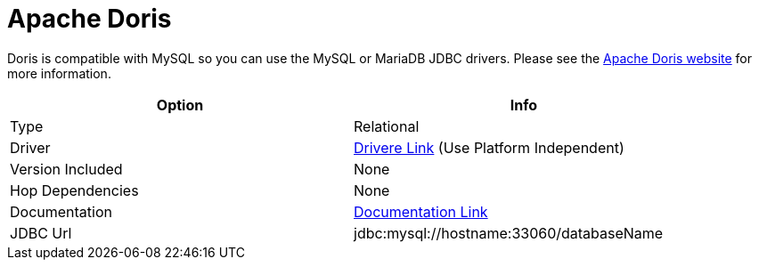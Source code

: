 ////
Licensed to the Apache Software Foundation (ASF) under one
or more contributor license agreements.  See the NOTICE file
distributed with this work for additional information
regarding copyright ownership.  The ASF licenses this file
to you under the Apache License, Version 2.0 (the
"License"); you may not use this file except in compliance
with the License.  You may obtain a copy of the License at
  http://www.apache.org/licenses/LICENSE-2.0
Unless required by applicable law or agreed to in writing,
software distributed under the License is distributed on an
"AS IS" BASIS, WITHOUT WARRANTIES OR CONDITIONS OF ANY
KIND, either express or implied.  See the License for the
specific language governing permissions and limitations
under the License.
////
[[database-plugins-mariadb]]
:documentationPath: /database/databases/
:language: en_US
:page-alternativeEditUrl: https://github.com/apache/incubator-hop/edit/master/plugins/databases/doros/src/main/doc/doris.adoc
= Apache Doris

Doris is compatible with MySQL so you can use the MySQL or MariaDB JDBC drivers.
Please see the https://doris.apache.org[Apache Doris website] for more information.

[width="90%", cols="2*", options="header"]
|===
| Option | Info
|Type | Relational
|Driver | https://dev.mysql.com/downloads/connector/j/[Drivere Link] (Use Platform Independent)
|Version Included | None
|Hop Dependencies | None
|Documentation | https://dev.mysql.com/doc/connector-j/8.0/en/[Documentation Link]
|JDBC Url | jdbc:mysql://hostname:33060/databaseName
|===

